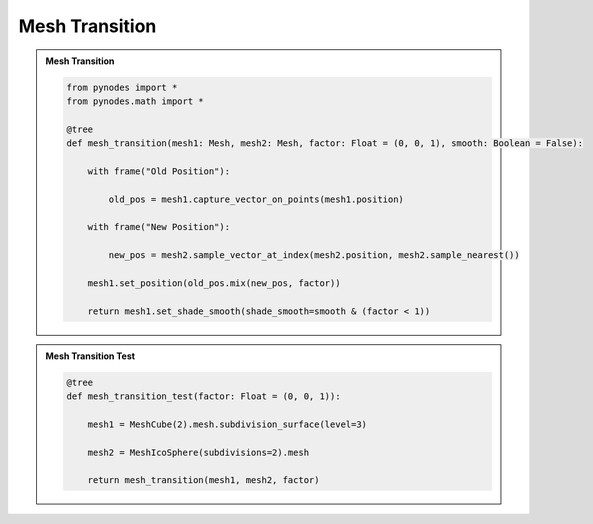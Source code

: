 Mesh Transition
========================

.. admonition:: Mesh Transition
    :class: pynodes

    .. thumbnail:: https://cdn.staticaly.com/gh/iplai/picx-images-hosting@master/20230713/image.31dov1slsd20.webp

    .. code:: python

        from pynodes import *
        from pynodes.math import *

        @tree
        def mesh_transition(mesh1: Mesh, mesh2: Mesh, factor: Float = (0, 0, 1), smooth: Boolean = False):

            with frame("Old Position"):

                old_pos = mesh1.capture_vector_on_points(mesh1.position)

            with frame("New Position"):

                new_pos = mesh2.sample_vector_at_index(mesh2.position, mesh2.sample_nearest())

            mesh1.set_position(old_pos.mix(new_pos, factor))

            return mesh1.set_shade_smooth(shade_smooth=smooth & (factor < 1))

.. admonition:: Mesh Transition Test
    :class: pynodes

    .. thumbnail:: https://cdn.staticaly.com/gh/iplai/picx-images-hosting@master/20230713/image.5wymcq0jdao0.webp

    .. thumbnail:: https://cdn.staticaly.com/gh/iplai/picx-images-hosting@master/20230713/image.573cjhuam5k0.gif

    .. code:: python
                
        @tree
        def mesh_transition_test(factor: Float = (0, 0, 1)):

            mesh1 = MeshCube(2).mesh.subdivision_surface(level=3)

            mesh2 = MeshIcoSphere(subdivisions=2).mesh

            return mesh_transition(mesh1, mesh2, factor)
